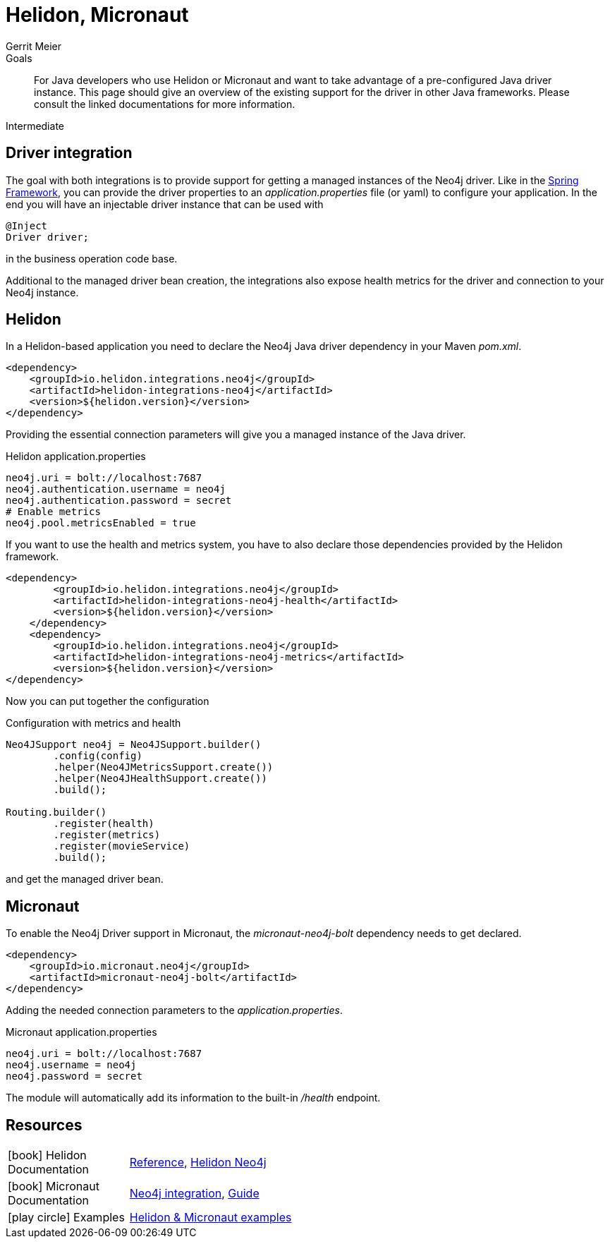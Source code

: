 = Helidon, Micronaut
:level: Intermediate
:page-level: Intermediate
:author: Gerrit Meier
:programming-language: java
:category: drivers
:tags: helidon, micronaut, app-development, applications
:description: For Java developers who use Helidon or Micronaut and want to take advantage of a pre-configured Java driver instance. This page should give an overview of the existing support for the driver in other Java frameworks. Please consult the linked documentations for more information.

.Goals
[abstract]
{description}

[role=expertise {level}]
{level}

[#qhm-summary]
== Driver integration
The goal with both integrations is to provide support for getting a managed instances of the Neo4j driver.
Like in the link:/developer/spring-data-neo4j/#adding-config[Spring Framework], you can provide the driver properties to an _application.properties_ file (or yaml) to configure your application.
In the end you will have an injectable driver instance that can be used with 

[source,java]
----
@Inject
Driver driver;
----

in the business operation code base.

Additional to the managed driver bean creation, the integrations also expose health metrics for the driver and connection to your Neo4j instance.

[#helion-integration]
== Helidon

In a Helidon-based application you need to declare the Neo4j Java driver dependency in your Maven _pom.xml_.

[source,xml]
----
<dependency>
    <groupId>io.helidon.integrations.neo4j</groupId>
    <artifactId>helidon-integrations-neo4j</artifactId>
    <version>${helidon.version}</version>
</dependency>
----

Providing the essential connection parameters will give you a managed instance of the Java driver.

[source,properties]
.Helidon application.properties
----
neo4j.uri = bolt://localhost:7687
neo4j.authentication.username = neo4j
neo4j.authentication.password = secret
# Enable metrics
neo4j.pool.metricsEnabled = true
----

If you want to use the health and metrics system, you have to also declare those dependencies provided by the Helidon framework.

[source,xml]
----
<dependency>
        <groupId>io.helidon.integrations.neo4j</groupId>
        <artifactId>helidon-integrations-neo4j-health</artifactId>
        <version>${helidon.version}</version>
    </dependency>
    <dependency>
        <groupId>io.helidon.integrations.neo4j</groupId>
        <artifactId>helidon-integrations-neo4j-metrics</artifactId>
        <version>${helidon.version}</version>
</dependency>
----

Now you can put together the configuration

[source,java]
.Configuration with metrics and health
----
Neo4JSupport neo4j = Neo4JSupport.builder()
        .config(config)
        .helper(Neo4JMetricsSupport.create())
        .helper(Neo4JHealthSupport.create())
        .build();

Routing.builder()
        .register(health)
        .register(metrics)
        .register(movieService)
        .build();
----

and get the managed driver bean.


[#micronaut-integration]
== Micronaut

To enable the Neo4j Driver support in Micronaut, the _micronaut-neo4j-bolt_ dependency needs to get declared.

[source,xml]
----
<dependency>
    <groupId>io.micronaut.neo4j</groupId>
    <artifactId>micronaut-neo4j-bolt</artifactId>
</dependency>
----

Adding the needed connection parameters to the _application.properties_.

[source,properties]
.Micronaut application.properties
----
neo4j.uri = bolt://localhost:7687
neo4j.username = neo4j
neo4j.password = secret
----

The module will automatically add its information to the built-in _/health_ endpoint.


[#qhm-resources]
== Resources

[cols="1,4"]
|===
| icon:book[] Helidon Documentation | https://helidon.io/docs/v2/[Reference^], https://blogs.oracle.com/javamagazine/fast-flexible-data-access-in-java-using-the-helidon-microservices-platform#anchor_7[Helidon Neo4j^]
| icon:book[] Micronaut Documentation | https://micronaut-projects.github.io/micronaut-neo4j/latest/guide/[Neo4j integration^], https://docs.micronaut.io/latest/guide/[Guide^]
| icon:play-circle[] Examples | https://github.com/michael-simons/neo4j-from-the-jvm-ecosystem[Helidon &amp; Micronaut examples^]
|===
